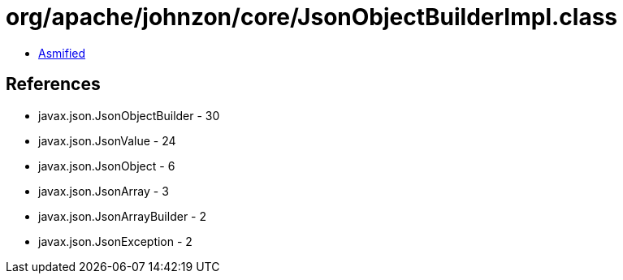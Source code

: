 = org/apache/johnzon/core/JsonObjectBuilderImpl.class

 - link:JsonObjectBuilderImpl-asmified.java[Asmified]

== References

 - javax.json.JsonObjectBuilder - 30
 - javax.json.JsonValue - 24
 - javax.json.JsonObject - 6
 - javax.json.JsonArray - 3
 - javax.json.JsonArrayBuilder - 2
 - javax.json.JsonException - 2
